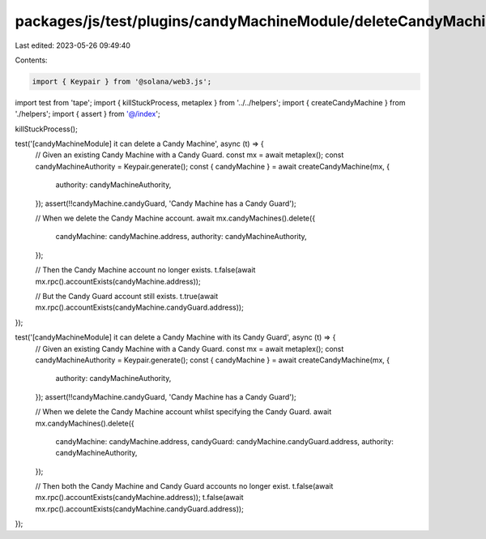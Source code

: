 packages/js/test/plugins/candyMachineModule/deleteCandyMachine.test.ts
======================================================================

Last edited: 2023-05-26 09:49:40

Contents:

.. code-block:: ts

    import { Keypair } from '@solana/web3.js';
import test from 'tape';
import { killStuckProcess, metaplex } from '../../helpers';
import { createCandyMachine } from './helpers';
import { assert } from '@/index';

killStuckProcess();

test('[candyMachineModule] it can delete a Candy Machine', async (t) => {
  // Given an existing Candy Machine with a Candy Guard.
  const mx = await metaplex();
  const candyMachineAuthority = Keypair.generate();
  const { candyMachine } = await createCandyMachine(mx, {
    authority: candyMachineAuthority,
  });
  assert(!!candyMachine.candyGuard, 'Candy Machine has a Candy Guard');

  // When we delete the Candy Machine account.
  await mx.candyMachines().delete({
    candyMachine: candyMachine.address,
    authority: candyMachineAuthority,
  });

  // Then the Candy Machine account no longer exists.
  t.false(await mx.rpc().accountExists(candyMachine.address));

  // But the Candy Guard account still exists.
  t.true(await mx.rpc().accountExists(candyMachine.candyGuard.address));
});

test('[candyMachineModule] it can delete a Candy Machine with its Candy Guard', async (t) => {
  // Given an existing Candy Machine with a Candy Guard.
  const mx = await metaplex();
  const candyMachineAuthority = Keypair.generate();
  const { candyMachine } = await createCandyMachine(mx, {
    authority: candyMachineAuthority,
  });
  assert(!!candyMachine.candyGuard, 'Candy Machine has a Candy Guard');

  // When we delete the Candy Machine account whilst specifying the Candy Guard.
  await mx.candyMachines().delete({
    candyMachine: candyMachine.address,
    candyGuard: candyMachine.candyGuard.address,
    authority: candyMachineAuthority,
  });

  // Then both the Candy Machine and Candy Guard accounts no longer exist.
  t.false(await mx.rpc().accountExists(candyMachine.address));
  t.false(await mx.rpc().accountExists(candyMachine.candyGuard.address));
});


